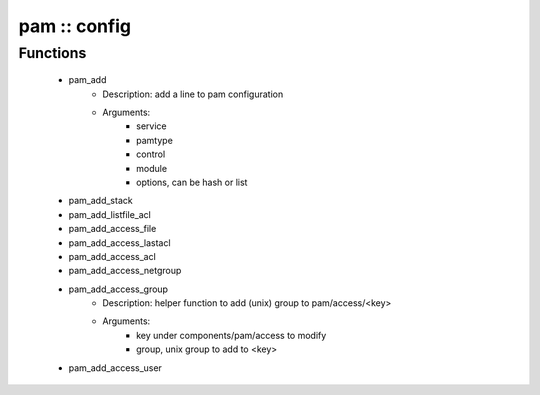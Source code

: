 #############
pam :: config
#############

Functions
---------

 - pam_add
    - Description: add a line to pam configuration
    - Arguments:
        - service
        - pamtype
        - control
        - module
        - options, can be hash or list
 - pam_add_stack
 - pam_add_listfile_acl
 - pam_add_access_file
 - pam_add_access_lastacl
 - pam_add_access_acl
 - pam_add_access_netgroup
 - pam_add_access_group
    - Description: helper function to add (unix) group to pam/access/<key>
    - Arguments:
        - key under components/pam/access to modify
        - group, unix group to add to <key>
 - pam_add_access_user
